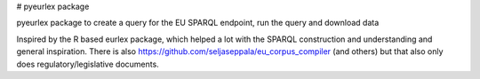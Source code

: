 # pyeurlex package

pyeurlex package to create a query for the EU SPARQL endpoint, run the query and download data

Inspired by the  R based eurlex package, which helped a lot with the SPARQL construction and understanding and general inspiration.
There is also https://github.com/seljaseppala/eu_corpus_compiler (and others) but that also only does regulatory/legislative documents.